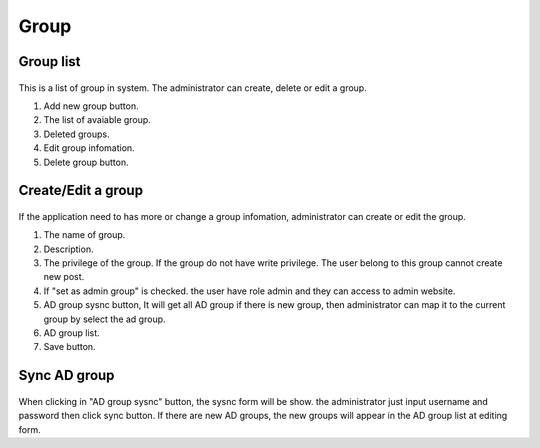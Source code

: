 =====
Group
=====

Group list
---------------------

.. figure:: ../Resources/Images/group_list.png
   :alt: interface_basic
   :scale: 100 %

This is a list of group in system. The administrator can create, delete or edit a group.

#. Add new group button.
#. The list of avaiable group.
#. Deleted groups.
#. Edit group infomation.
#. Delete group button.


Create/Edit a group
---------------------

.. figure:: ../Resources/Images/group_edit.png
   :alt: interface_basic
   :scale: 100 %

If the application need to has more or change a group infomation, administrator can create or edit the group.

#. The name of group.
#. Description.
#. The privilege of the group. If the group do not have write privilege. The user belong to this group cannot create new post.
#. If "set as admin group" is checked. the user have role admin and they can access to admin website.
#. AD group sysnc button, It will get all AD group if there is new group, then administrator can map it to the current group by select the ad group.
#. AD group list.
#. Save button.

Sync AD group 
---------------------

.. figure:: ../Resources/Images/group_sync.png
   :alt: interface_basic
   :scale: 100 %

When clicking in "AD group sysnc" button, the sysnc form will be show. the administrator just input username and password then click sync button. If there are new AD groups, the new groups will appear in the AD group list at editing form.